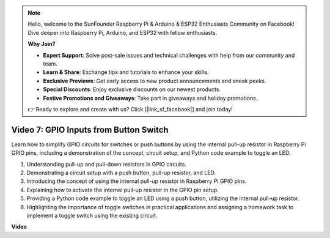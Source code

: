 .. note::

    Hello, welcome to the SunFounder Raspberry Pi & Arduino & ESP32 Enthusiasts Community on Facebook! Dive deeper into Raspberry Pi, Arduino, and ESP32 with fellow enthusiasts.

    **Why Join?**

    - **Expert Support**: Solve post-sale issues and technical challenges with help from our community and team.
    - **Learn & Share**: Exchange tips and tutorials to enhance your skills.
    - **Exclusive Previews**: Get early access to new product announcements and sneak peeks.
    - **Special Discounts**: Enjoy exclusive discounts on our newest products.
    - **Festive Promotions and Giveaways**: Take part in giveaways and holiday promotions.

    👉 Ready to explore and create with us? Click [|link_sf_facebook|] and join today!

Video 7: GPIO Inputs from Button Switch
=======================================================================================

Learn how to simplify GPIO circuits for switches or push buttons by using the internal pull-up resistor in Raspberry Pi GPIO pins, including a demonstration of the concept, circuit setup, and Python code example to toggle an LED.

1. Understanding pull-up and pull-down resistors in GPIO circuits.
2. Demonstrating a circuit setup with a push button, pull-up resistor, and LED.
3. Introducing the concept of using the internal pull-up resistor in Raspberry Pi GPIO pins.
4. Explaining how to activate the internal pull-up resistor in the GPIO pin setup.
5. Providing a Python code example to toggle an LED using a push button, utilizing the internal pull-up resistor.
6. Highlighting the importance of toggle switches in practical applications and assigning a homework task to implement a toggle switch using the existing circuit.

**Video**

.. raw:: html

    <iframe width="700" height="500" src="https://www.youtube.com/embed/tCFMmepJjDA?si=gjNAlMbt-J7kooye" title="YouTube video player" frameborder="0" allow="accelerometer; autoplay; clipboard-write; encrypted-media; gyroscope; picture-in-picture; web-share" allowfullscreen></iframe>

